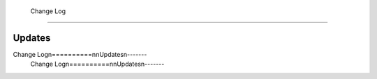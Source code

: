  Change Log
==========

Updates
-------
Change Log\n==========\n\nUpdates\n-------
 Change Log\n==========\n\nUpdates\n-------
